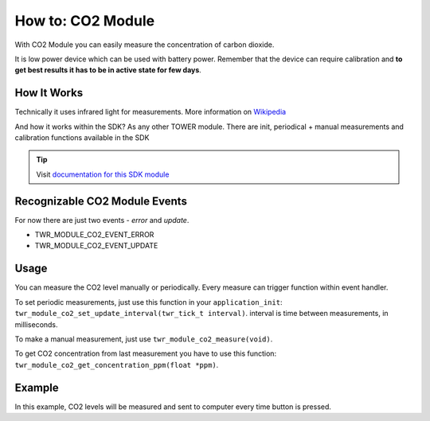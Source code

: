 ##################
How to: CO2 Module
##################

With CO2 Module you can easily measure the concentration of carbon dioxide.

It is low power device which can be used with battery power.
Remember that the device can require calibration and **to get best results it has to be in active state for few days**.

************
How It Works
************

Technically it uses infrared light for measurements. More information on `Wikipedia <https://en.wikipedia.org/wiki/Carbon_dioxide_sensor>`_

And how it works within the SDK? As any other TOWER module. There are init, periodical + manual measurements and calibration functions available in the SDK

.. tip::

    Visit `documentation for this SDK module <https://sdk.hardwario.com/group__twr__module__co2.html>`_

******************************
Recognizable CO2 Module Events
******************************

For now there are just two events - *error* and *update*.

- TWR_MODULE_CO2_EVENT_ERROR
- TWR_MODULE_CO2_EVENT_UPDATE

*****
Usage
*****

You can measure the CO2 level manually or periodically. Every measure can trigger function within event handler.

To set periodic measurements, just use this function in your ``application_init``: ``twr_module_co2_set_update_interval(twr_tick_t interval)``.
interval is time between measurements, in milliseconds.

To make a manual measurement, just use ``twr_module_co2_measure(void)``.

To get CO2 concentration from last measurement you have to use this function: ``twr_module_co2_get_concentration_ppm(float *ppm)``.

*******
Example
*******

In this example, CO2 levels will be measured and sent to computer every time button is pressed.

.. code-block:: c
    :linenos:

    #include <application.h>

    twr_button_t button;

    void button_event_handler(twr_button_t *self, twr_button_event_t event, void *event_param)
    {
        (void) self;
        (void) event_param;

        float ppm = 0.0;

        if (event == TWR_BUTTON_EVENT_PRESS)
        {
            twr_module_co2_measure();
            twr_module_co2_get_concentration_ppm(&ppm);

            twr_log_debug("CO2 level: %.4fppm", ppm);
        }
    }

    void application_init(void)
    {
        twr_log_init(TWR_LOG_LEVEL_DEBUG, TWR_LOG_TIMESTAMP_ABS);

        twr_module_co2_init();

        twr_button_init(&button, TWR_GPIO_BUTTON, TWR_GPIO_PULL_DOWN, false);
        twr_button_set_event_handler(&button, button_event_handler, NULL);
    }


